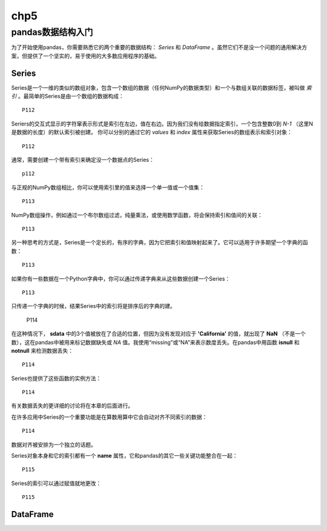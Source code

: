 .. _chp5index:

=================
chp5
=================



pandas数据结构入门
=========================

为了开始使用pandas，你需要熟悉它的两个重要的数据结构： *Series* 和 *DataFrame* 。虽然它们不是没一个问题的通用解决方案，但提供了一个坚实的，易于使用的大多数应用程序的基础。

Series
-----------

Series是一个一维的类似的数组对象，包含一个数组的数据（任何NumPy的数据类型）和一个与数组关联的数据标签，被叫做 *索引* 。最简单的Series是由一个数组的数据构成： ::

  P112

Seriers的交互式显示的字符窜表示形式是索引在左边，值在右边。因为我们没有给数据指定索引，一个包含整数0到 `N-1` （这里N是数据的长度）的默认索引被创建。 你可以分别的通过它的 `values` 和 `index` 属性来获取Series的数组表示和索引对象： ::

  P112

通常，需要创建一个带有索引来确定没一个数据点的Series： ::

  p112

与正规的NumPy数组相比，你可以使用索引里的值来选择一个单一值或一个值集： ::

  P113

NumPy数组操作，例如通过一个布尔数组过滤，纯量乘法，或使用数学函数，将会保持索引和值间的关联： ::

  P113


另一种思考的方式是，Series是一个定长的，有序的字典，因为它把索引和值映射起来了。它可以适用于许多期望一个字典的函数： ::

  P113

如果你有一些数据在一个Python字典中，你可以通过传递字典来从这些数据创建一个Series： ::

   P113

只传递一个字典的时候，结果Series中的索引将是排序后的字典的建。

  P114

在这种情况下， **sdata** 中的3个值被放在了合适的位置，但因为没有发现对应于 **'California'** 的值，就出现了 **NaN** （不是一个数），这在pandas中被用来标记数据缺失或 *NA* 值。我使用“missing”或“NA”来表示数度丢失。在pandas中用函数 **isnull** 和 **notnull** 来检测数据丢失： ::

  P114

Series也提供了这些函数的实例方法： ::

  P114

有关数据丢失的更详细的讨论将在本章的后面进行。

在许多应用中Series的一个重要功能是在算数用算中它会自动对齐不同索引的数据： ::

  P114

数据对齐被安排为一个独立的话题。

Series对象本身和它的索引都有一个 **name** 属性，它和pandas的其它一些关键功能整合在一起： ::

  P115

Series的索引可以通过赋值就地更改： ::

  P115

DataFrame
-----------------



